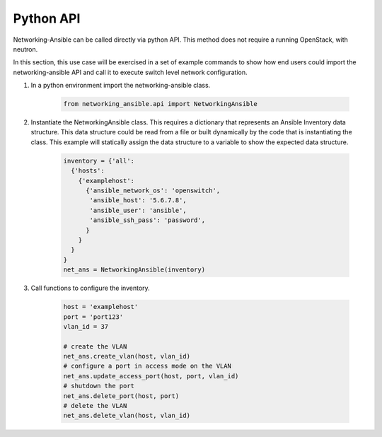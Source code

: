 .. _api:

==========
Python API
==========

Networking-Ansible can be called directly via python API. This method does not
require a running OpenStack, with neutron.

In this section, this use case will be exercised in a set of example commands to
show how end users could import the networking-ansible API and call it to
execute switch level network configuration.

#. In a python environment import the networking-ansible class.

    .. code-block:: console

      from networking_ansible.api import NetworkingAnsible

#. Instantiate the NetworkingAnsible class. This requires a dictionary that
   represents an Ansible Inventory data structure. This data structure could be
   read from a file or built dynamically by the code that is instantiating the
   class. This example will statically assign the data structure to a variable
   to show the expected data structure.

    .. code-block:: console

      inventory = {'all':
        {'hosts':
          {'examplehost':
            {'ansible_network_os': 'openswitch',
             'ansible_host': '5.6.7.8',
             'ansible_user': 'ansible',
             'ansible_ssh_pass': 'password',
            }
          }
        }
      }
      net_ans = NetworkingAnsible(inventory)

#. Call functions to configure the inventory.

    .. code-block:: console

      host = 'examplehost'
      port = 'port123'
      vlan_id = 37

      # create the VLAN
      net_ans.create_vlan(host, vlan_id)
      # configure a port in access mode on the VLAN
      net_ans.update_access_port(host, port, vlan_id)
      # shutdown the port
      net_ans.delete_port(host, port)
      # delete the VLAN
      net_ans.delete_vlan(host, vlan_id)

